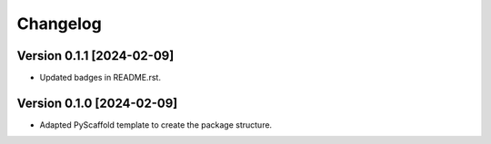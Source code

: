 =========
Changelog
=========

Version 0.1.1 [2024-02-09]
===========
- Updated badges in README.rst.

Version 0.1.0 [2024-02-09]
===========

- Adapted PyScaffold template to create the package structure.
